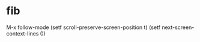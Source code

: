 * fib

M-x follow-mode
(setf scroll-preserve-screen-position t)
(setf next-screen-context-lines 0)
